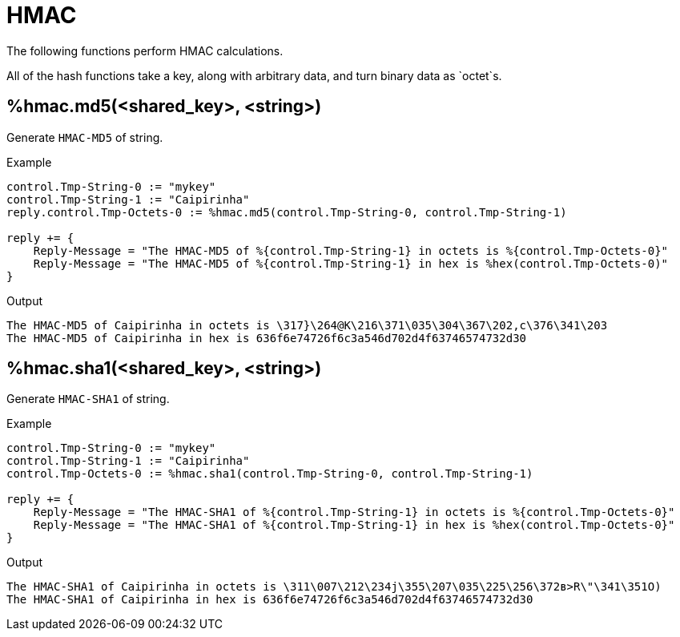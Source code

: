 = HMAC

The following functions perform HMAC calculations.

All of the hash functions take a key, along with arbitrary data, and turn binary data as `octet`s.

== %hmac.md5(<shared_key>, <string>)

Generate `HMAC-MD5` of string.

.Return: _octal_

.Example

[source,unlang]
----
control.Tmp-String-0 := "mykey"
control.Tmp-String-1 := "Caipirinha"
reply.control.Tmp-Octets-0 := %hmac.md5(control.Tmp-String-0, control.Tmp-String-1)

reply += {
    Reply-Message = "The HMAC-MD5 of %{control.Tmp-String-1} in octets is %{control.Tmp-Octets-0}"
    Reply-Message = "The HMAC-MD5 of %{control.Tmp-String-1} in hex is %hex(control.Tmp-Octets-0)"
}
----

.Output

```
The HMAC-MD5 of Caipirinha in octets is \317}\264@K\216\371\035\304\367\202,c\376\341\203
The HMAC-MD5 of Caipirinha in hex is 636f6e74726f6c3a546d702d4f63746574732d30
```

== %hmac.sha1(<shared_key>, <string>)

Generate `HMAC-SHA1` of string.

.Return: _octal_

.Example

[source,unlang]
----
control.Tmp-String-0 := "mykey"
control.Tmp-String-1 := "Caipirinha"
control.Tmp-Octets-0 := %hmac.sha1(control.Tmp-String-0, control.Tmp-String-1)

reply += {
    Reply-Message = "The HMAC-SHA1 of %{control.Tmp-String-1} in octets is %{control.Tmp-Octets-0}"
    Reply-Message = "The HMAC-SHA1 of %{control.Tmp-String-1} in hex is %hex(control.Tmp-Octets-0}"
}
----

.Output

```
The HMAC-SHA1 of Caipirinha in octets is \311\007\212\234j\355\207\035\225\256\372ʙ>R\"\341\351O)
The HMAC-SHA1 of Caipirinha in hex is 636f6e74726f6c3a546d702d4f63746574732d30
```

// Copyright (C) 2025 Network RADIUS SAS.  Licenced under CC-by-NC 4.0.
// This documentation was developed by Network RADIUS SAS.
